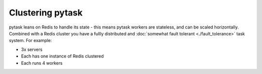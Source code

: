 Clustering pytask
=================

pytask leans on Redis to handle its state - this means pytask workers are stateless, and
can be scaled horizontally. Combined with a Redis cluster you have a fullly distributed and
:doc:`somewhat fault tolerant <./fault_tolerance>` task system. For example:

+ 3x servers
+ Each has one instance of Redis clustered
+ Each runs 4 workers
